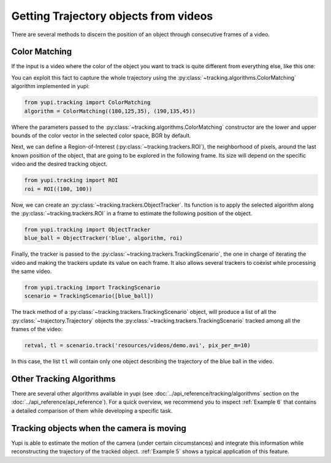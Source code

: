 Getting Trajectory objects from videos
--------------------------------------

There are several methods to discern the position of an object through consecutive frames of a video.

Color Matching
==============

If the input is a video where the color of the object you want to track is quite different from everything else, like this one:

.. raw:: html

   <center>
   <video width="400" controls>  
      <source src="../_static/demo.mp4" type="video/mp4">
   </video>
   </center>

You can exploit this fact to capture the whole trajectory using the :py:class:`~tracking.algorithms.ColorMatching` algorithm implemented in yupi:

.. code-block:: python

   from yupi.tracking import ColorMatching
   algorithm = ColorMatching((180,125,35), (190,135,45))

Where the parameters passed to the :py:class:`~tracking.algorithms.ColorMatching` constructor are the lower and upper bounds of the color vector in the selected color space, BGR by default.

Next, we can define a Region-of-Interest (:py:class:`~tracking.trackers.ROI`), the neighborhood of pixels, around the last known position of the object, that are going to be explored in the following frame. Its size will depend on the specific video and the desired tracking object.

.. code-block:: python

   from yupi.tracking import ROI
   roi = ROI((100, 100))

Now, we can create an :py:class:`~tracking.trackers.ObjectTracker`. Its function is to apply the selected algorithm along the :py:class:`~tracking.trackers.ROI` in a frame to estimate the following position of the object.

.. code-block:: python

   from yupi.tracking import ObjectTracker
   blue_ball = ObjectTracker('blue', algorithm, roi)

Finally, the tracker is passed to the :py:class:`~tracking.trackers.TrackingScenario`, the one in charge of iterating the video and making the trackers update its value on each frame. It also allows several trackers to coexist while processing the same video.


.. code-block:: python

   from yupi.tracking import TrackingScenario
   scenario = TrackingScenario([blue_ball])

The track method of a :py:class:`~tracking.trackers.TrackingScenario` object, will produce a list of all the :py:class:`~trajectory.Trajectory` objects the :py:class:`~tracking.trackers.TrackingScenario` tracked among all the frames of the video:

.. code-block:: python

   retval, tl = scenario.track('resources/videos/demo.avi', pix_per_m=10)

In this case, the list ``tl`` will contain only one object describing the trajectory of the blue ball in the video.


Other Tracking Algorithms
=========================

There are several other algorithms available in yupi (see :doc:`../api_reference/tracking/algorithms` section on the :doc:`../api_reference/api_reference`). For a quick overview, we recommend you to inspect :ref:`Example 6` that contains a detailed comparison of them while developing a specific task.


Tracking objects when the camera is moving
==========================================

Yupi is able to estimate the motion of the camera (under certain circumstances) and integrate this information while reconstructing the trajectory of the tracked object. :ref:`Example 5` shows a typical application of this feature.
